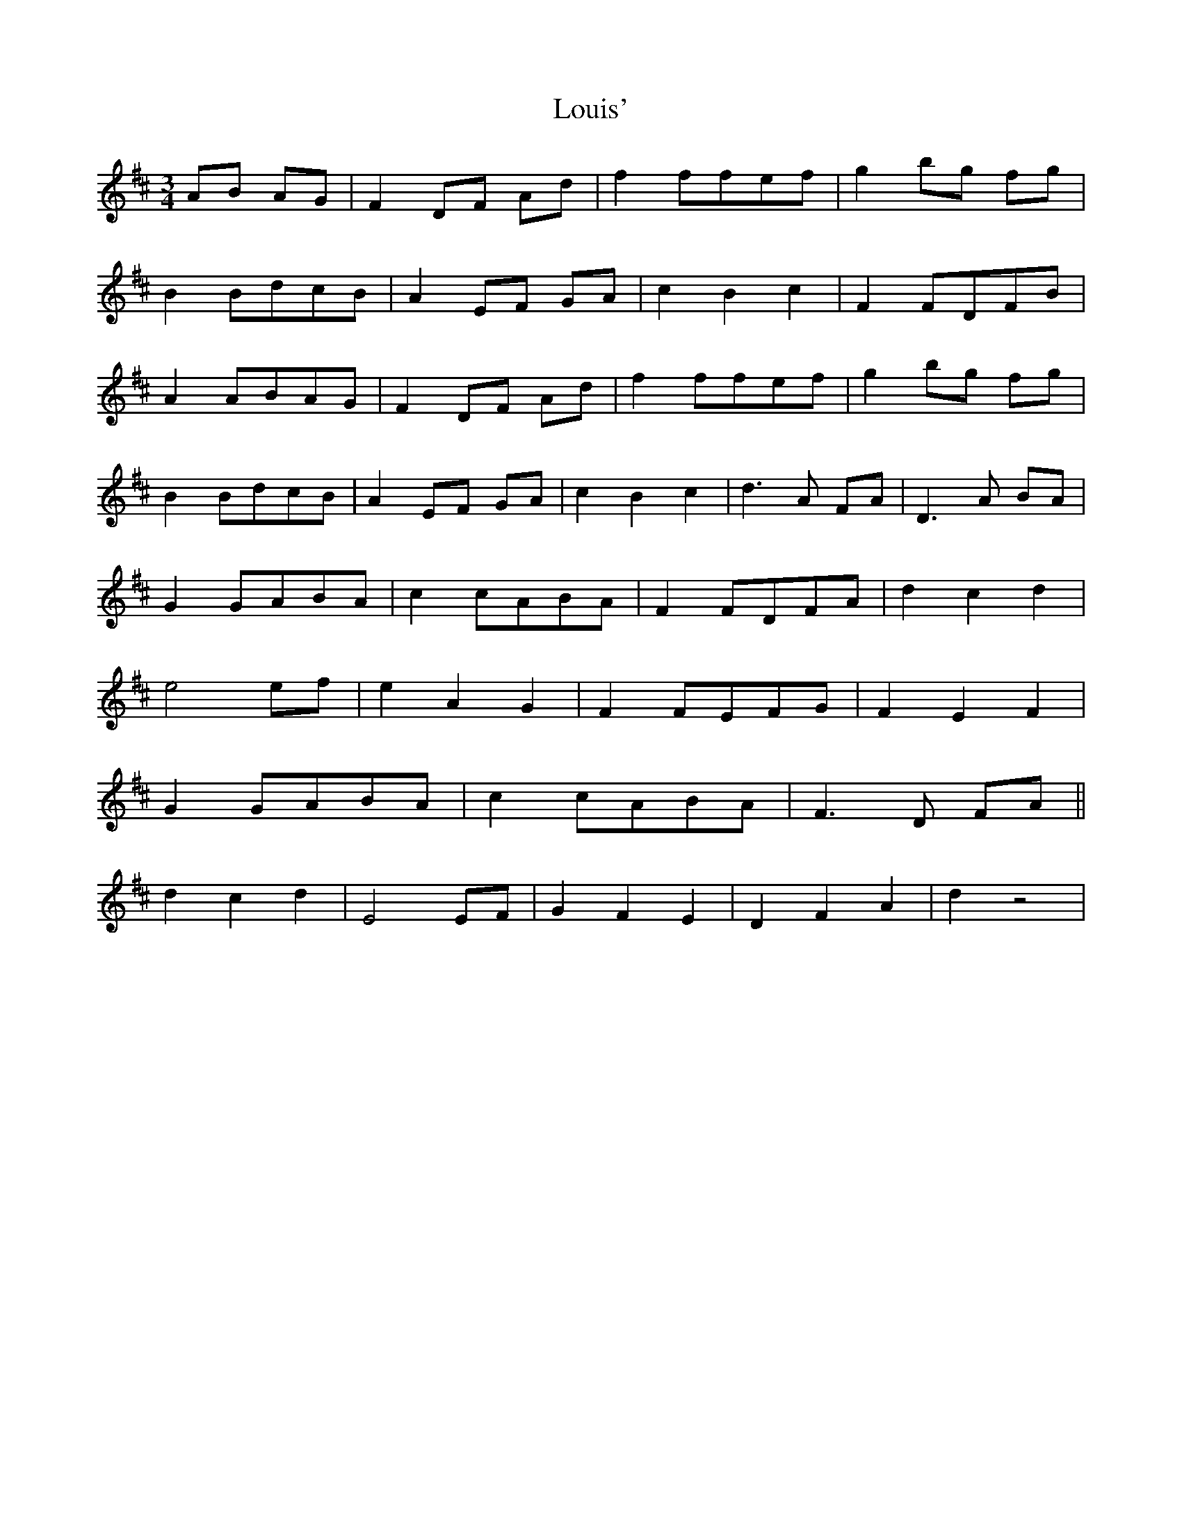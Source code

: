 X: 24352
T: Louis'
R: waltz
M: 3/4
K: Dmajor
AB AG|F2 DF Ad|f2ffef|g2 bg fg|
B2BdcB|A2 EF GA|c2B2c2|F2FDFB|
A2ABAG|F2 DF Ad|f2ffef|g2 bg fg|
B2BdcB|A2 EF GA|c2B2c2|d3 A FA|D3 A BA|
G2GABA|c2cABA|F2FDFA|d2c2d2|
e4 ef|e2A2G2|F2FEFG|F2E2F2|
G2GABA|c2cABA|F3 D FA||
d2c2d2|E4 EF|G2F2E2|D2F2A2|d2z4|

